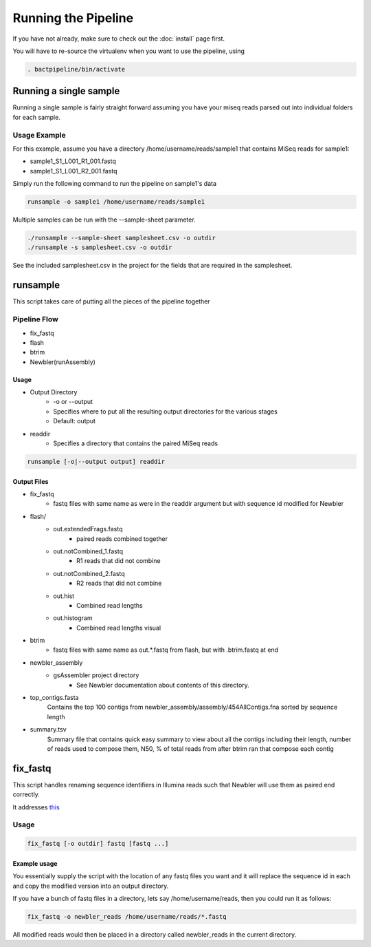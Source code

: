 ====================
Running the Pipeline
====================

If you have not already, make sure to check out the 
:doc:`install` page first.

You will have to re-source the virtualenv when you want to use 
the pipeline, using

.. code-block:: bash

    . bactpipeline/bin/activate

Running a single sample
=======================

Running a single sample is fairly straight forward assuming you have your miseq 
reads parsed out into individual folders for each sample.

Usage Example
-------------

For this example, assume you have a directory /home/username/reads/sample1 that 
contains MiSeq reads for sample1:

* sample1_S1_L001_R1_001.fastq
* sample1_S1_L001_R2_001.fastq

Simply run the following command to run the pipeline on sample1's data

.. code-block:: bash

    runsample -o sample1 /home/username/reads/sample1

Multiple samples can be run with the --sample-sheet parameter.

.. code-block:: bash

    ./runsample --sample-sheet samplesheet.csv -o outdir
    ./runsample -s samplesheet.csv -o outdir

See the included samplesheet.csv in the project for the fields that are 
required in the samplesheet.

runsample
=========

This script takes care of putting all the pieces of the pipeline together

Pipeline Flow
-------------

* fix_fastq
* flash
* btrim
* Newbler(runAssembly)

Usage
^^^^^

* Output Directory
   * -o or --output
   * Specifies where to put all the resulting output directories for the various 
     stages
   * Default: output
* readdir
   * Specifies a directory that contains the paired MiSeq reads


.. code-block:: bash

    runsample [-o|--output output] readdir

Output Files
^^^^^^^^^^^^

* fix_fastq
   * fastq files with same name as were in the readdir argument but with sequence 
     id modified for Newbler
* flash/
   * out.extendedFrags.fastq
      * paired reads combined together
   * out.notCombined_1.fastq
      * R1 reads that did not combine
   * out.notCombined_2.fastq
      * R2 reads that did not combine
   * out.hist
      * Combined read lengths
   * out.histogram
      * Combined read lengths visual
* btrim
   * fastq files with same name as out.*.fastq from flash, but with .btrim.fastq 
     at end
* newbler_assembly
   * gsAssembler project directory
      * See Newbler documentation about contents of this directory.
* top_contigs.fasta
   Contains the top 100 contigs from newbler_assembly/assembly/454AllContigs.fna
   sorted by sequence length
* summary.tsv
   Summary file that contains quick easy summary to view about all the contigs
   including their length, number of reads used to compose them, N50,
   % of total reads from after btrim ran that compose each contig

fix_fastq
=========

This script handles renaming sequence identifiers in Illumina reads
such that Newbler will use them as paired end correctly.

It addresses this_

Usage
-----

.. code-block:: bash

    fix_fastq [-o outdir] fastq [fastq ...]

Example usage
^^^^^^^^^^^^^

You essentially supply the script with the location of any 
fastq files you want and it will replace the sequence id in 
each and copy the modified version into an output directory.

If you have a bunch of fastq files in a directory, 
lets say /home/username/reads, then you could run it as follows:

.. code-block:: bash

    fix_fastq -o newbler_reads /home/username/reads/*.fastq

All modified reads would then be placed in a directory called 
newbler_reads in the current directory.

.. _this: http://contig.wordpress.com/2011/09/01/newbler-input-iii-a-quick-fix-for-the-new-illumina-fastq-header)
